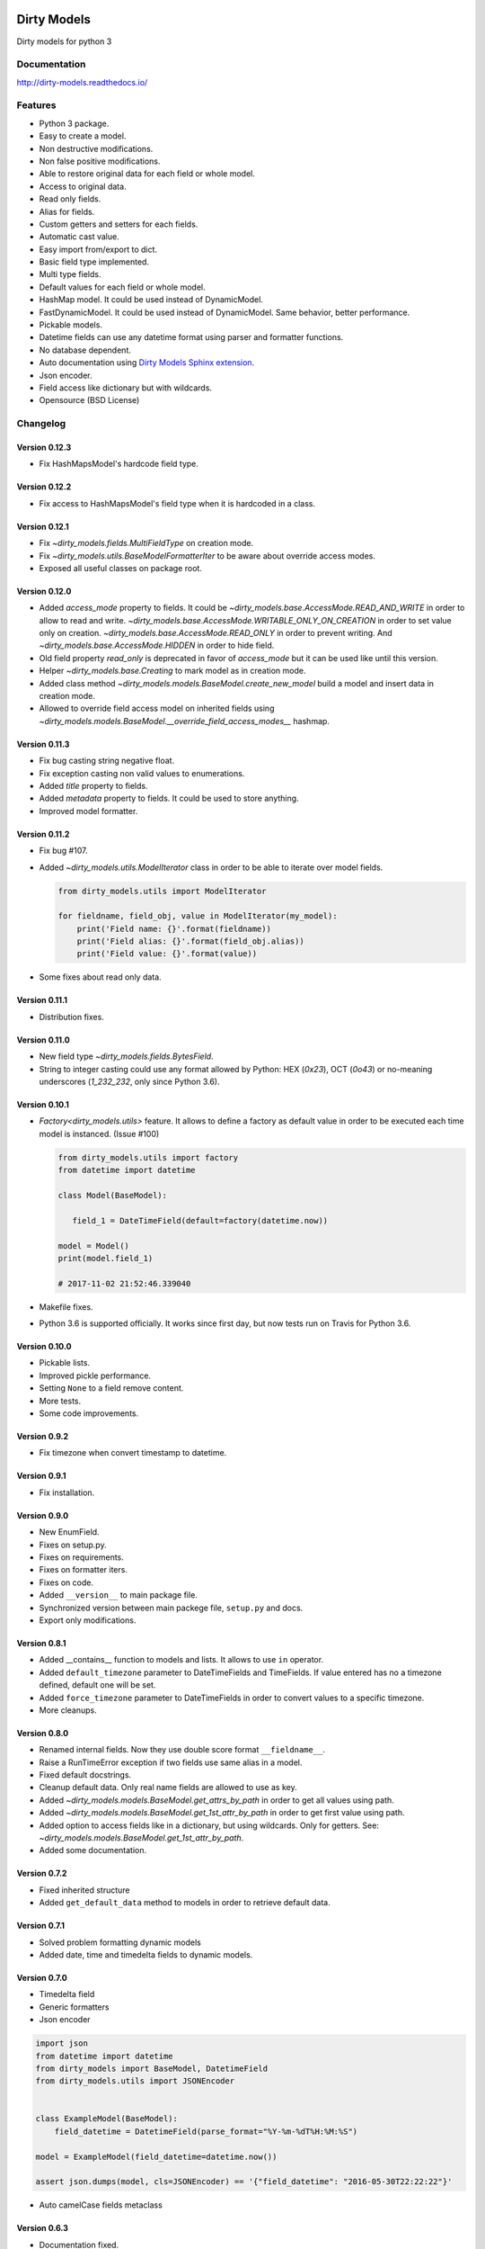 |travis-master| |coverall-master| |doc-master| |pypi-lastrelease| |python-versions|
|project-status| |project-license| |project-format| |project-implementation|

.. |travis-master| image:: https://travis-ci.org/alfred82santa/dirty-models.svg?branch=master
    :target: https://travis-ci.org/alfred82santa/dirty-models

.. |coverall-master| image:: https://coveralls.io/repos/alfred82santa/dirty-models/badge.svg?branch=master&service=github
    :target: https://coveralls.io/r/alfred82santa/dirty-models?branch=master

.. |doc-master| image:: https://readthedocs.org/projects/dirty-models/badge/?version=latest
    :target: http://dirty-models.readthedocs.io/?badge=latest
    :alt: Documentation Status

.. |pypi-downloads| image:: https://img.shields.io/pypi/dm/dirty-models.svg
    :target: https://pypi.python.org/pypi/dirty-models/
    :alt: Downloads

.. |pypi-lastrelease| image:: https://img.shields.io/pypi/v/dirty-models.svg
    :target: https://pypi.python.org/pypi/dirty-models/
    :alt: Latest Version

.. |python-versions| image:: https://img.shields.io/pypi/pyversions/dirty-models.svg
    :target: https://pypi.python.org/pypi/dirty-models/
    :alt: Supported Python versions

.. |project-status| image:: https://img.shields.io/pypi/status/dirty-models.svg
    :target: https://pypi.python.org/pypi/dirty-models/
    :alt: Development Status

.. |project-license| image:: https://img.shields.io/pypi/l/dirty-models.svg
    :target: https://pypi.python.org/pypi/dirty-models/
    :alt: License

.. |project-format| image:: https://img.shields.io/pypi/format/dirty-models.svg
    :target: https://pypi.python.org/pypi/dirty-models/
    :alt: Download format

.. |project-implementation| image:: https://img.shields.io/pypi/implementation/dirty-models.svg
    :target: https://pypi.python.org/pypi/dirty-models/
    :alt: Supported Python implementations

.. _Dirty Models Sphinx extension: http://dirty-models-sphinx-extension.readthedocs.io

============
Dirty Models
============

Dirty models for python 3

-------------
Documentation
-------------

http://dirty-models.readthedocs.io/

--------
Features
--------

- Python 3 package.
- Easy to create a model.
- Non destructive modifications.
- Non false positive modifications.
- Able to restore original data for each field or whole model.
- Access to original data.
- Read only fields.
- Alias for fields.
- Custom getters and setters for each fields.
- Automatic cast value.
- Easy import from/export to dict.
- Basic field type implemented.
- Multi type fields.
- Default values for each field or whole model.
- HashMap model. It could be used instead of DynamicModel.
- FastDynamicModel. It could be used instead of DynamicModel. Same behavior, better performance.
- Pickable models.
- Datetime fields can use any datetime format using parser and formatter functions.
- No database dependent.
- Auto documentation using `Dirty Models Sphinx extension`_.
- Json encoder.
- Field access like dictionary but with wildcards.
- Opensource (BSD License)

---------
Changelog
---------

Version 0.12.3
--------------

* Fix HashMapsModel's hardcode field type.

Version 0.12.2
--------------

* Fix access to HashMapsModel's field type when it is hardcoded in a class.

Version 0.12.1
--------------

* Fix `~dirty_models.fields.MultiFieldType` on creation mode.

* Fix `~dirty_models.utils.BaseModelFormatterIter` to be aware about override access modes.

* Exposed all useful classes on package root.


Version 0.12.0
--------------

* Added `access_mode` property to fields.
  It could be `~dirty_models.base.AccessMode.READ_AND_WRITE` in order to allow to read and write.
  `~dirty_models.base.AccessMode.WRITABLE_ONLY_ON_CREATION` in order to set value only on creation.
  `~dirty_models.base.AccessMode.READ_ONLY` in order to prevent writing.
  And `~dirty_models.base.AccessMode.HIDDEN` in order to hide field.

* Old field property `read_only` is deprecated in favor of `access_mode` but it can be used like until this version.

* Helper `~dirty_models.base.Creating` to mark model as in creation mode.

* Added class method `~dirty_models.models.BaseModel.create_new_model` build a model and insert data
  in creation mode.

* Allowed to override field access model on inherited fields using
  `~dirty_models.models.BaseModel.__override_field_access_modes__` hashmap.


Version 0.11.3
--------------

- Fix bug casting string negative float.
- Fix exception casting non valid values to enumerations.
- Added `title` property to fields.
- Added `metadata` property to fields. It could be used to store anything.
- Improved model formatter.

Version 0.11.2
--------------

- Fix bug #107.

- Added `~dirty_models.utils.ModelIterator` class in order to be able to iterate over model fields.

  .. code-block:: python

     from dirty_models.utils import ModelIterator

     for fieldname, field_obj, value in ModelIterator(my_model):
         print('Field name: {}'.format(fieldname))
         print('Field alias: {}'.format(field_obj.alias))
         print('Field value: {}'.format(value))

- Some fixes about read only data.


Version 0.11.1
--------------

- Distribution fixes.


Version 0.11.0
--------------

- New field type `~dirty_models.fields.BytesField`.

- String to integer casting could use any format allowed by Python: HEX (`0x23`), OCT (`0o43`) or
  no-meaning underscores (`1_232_232`, only since Python 3.6).

Version 0.10.1
--------------

- `Factory<dirty_models.utils>` feature. It allows to define a factory as
  default value in order to be executed each time model is instanced. (Issue #100)

  .. code-block:: python

     from dirty_models.utils import factory
     from datetime import datetime

     class Model(BaseModel):

        field_1 = DateTimeField(default=factory(datetime.now))

     model = Model()
     print(model.field_1)

     # 2017-11-02 21:52:46.339040

- Makefile fixes.
- Python 3.6 is supported officially. It works since first day, but now tests run on Travis for Python 3.6.

Version 0.10.0
--------------

- Pickable lists.
- Improved pickle performance.
- Setting ``None`` to a field remove content.
- More tests.
- Some code improvements.

Version 0.9.2
-------------

- Fix timezone when convert timestamp to datetime.

Version 0.9.1
-------------

- Fix installation.

Version 0.9.0
-------------

- New EnumField.
- Fixes on setup.py.
- Fixes on requirements.
- Fixes on formatter iters.
- Fixes on code.
- Added ``__version__`` to main package file.
- Synchronized version between main packege file, ``setup.py`` and docs.
- Export only modifications.


Version 0.8.1
-------------

- Added __contains__ function to models and lists. It allows to use ``in`` operator.
- Added ``default_timezone`` parameter to DateTimeFields and TimeFields. If value entered has no a timezone
  defined, default one will be set.
- Added ``force_timezone`` parameter to DateTimeFields in order to convert values to a specific timezone.
- More cleanups.

Version 0.8.0
-------------

- Renamed internal fields. Now they use double score format ``__fieldname__``.
- Raise a RunTimeError exception if two fields use same alias in a model.
- Fixed default docstrings.
- Cleanup default data. Only real name fields are allowed to use as key.
- Added `~dirty_models.models.BaseModel.get_attrs_by_path` in order to get all values using path.
- Added `~dirty_models.models.BaseModel.get_1st_attr_by_path` in order to get first value using path.
- Added option to access fields like in a dictionary, but using wildcards. Only for getters.
  See: `~dirty_models.models.BaseModel.get_1st_attr_by_path`.
- Added some documentation.

Version 0.7.2
-------------

- Fixed inherited structure
- Added ``get_default_data`` method to models in order to retrieve default data.

Version 0.7.1
-------------

- Solved problem formatting dynamic models
- Added date, time and timedelta fields to dynamic models.

Version 0.7.0
-------------

- Timedelta field
- Generic formatters
- Json encoder

.. code-block:: python

    import json
    from datetime import datetime
    from dirty_models import BaseModel, DatetimeField
    from dirty_models.utils import JSONEncoder


    class ExampleModel(BaseModel):
        field_datetime = DatetimeField(parse_format="%Y-%m-%dT%H:%M:%S")

    model = ExampleModel(field_datetime=datetime.now())

    assert json.dumps(model, cls=JSONEncoder) == '{"field_datetime": "2016-05-30T22:22:22"}'

- Auto camelCase fields metaclass


Version 0.6.3
-------------

- Documentation fixed.
- Allow import main members from root package.

Version 0.6.2
-------------

- Improved datetime fields parser and formatter definitions. Now there are three ways to define them:

* Format string to use both parse and formatter:

.. code-block:: python

    class ExampleModel(BaseModel):
        datetime_field = DateTimeField(parse_format='%Y-%m-%dT%H:%M:%SZ')


* Define a format string or function for parse and format datetime:

.. code-block:: python

    class ExampleModel(BaseModel):
        datetime_field = DateTimeField(parse_format={'parser': callable_func,
                                                     'formatter': '%Y-%m-%dT%H:%M:%SZ'})

* Use predefined format:

.. code-block:: python

    DateTimeField.date_parsers = {
        'iso8061': {
            'formatter': '%Y-%m-%dT%H:%M:%SZ',
            'parser': iso8601.parse_date
        }
    }
    class ExampleModel(BaseModel):
        datetime_field = DateTimeField(parse_format='iso8061')


Version 0.6.1
-------------

- Improved model field autoreference.

.. code-block:: python

    class ExampleModel(BaseModel):
        model_field = ModelField()  # Field with a ExampleModel
        array_of_model = ArrayField(field_type=ModelField())  # Array of ExampleModels


Version 0.6.0
-------------

- Added default value for fields.

..  code-block:: python

    class ExampleModel(BaseModel):
        integer_field = IntegerField(default=1)

    model = ExampleModel()
    assert model.integer_field is 1

- Added default values at model level. Inherit default values could be override on new model classes.

..  code-block:: python

    class InheritExampleModel(ExampleModel):
        __default_data__ = {'integer_field': 2}

    model = InheritExampleModel()
    assert model.integer_field is 2

- Added multi type fields.

..  code-block:: python

    class ExampleModel(BaseModel):
        multi_field = MultiTypeField(field_types=[IntegerField(), StringField()])

    model = ExampleModel()
    model.multi_field = 2
    assert model.multi_field is 2

    model.multi_field = 'foo'
    assert model.multi_field is 'foo'

Version 0.5.2
-------------

- Fixed model structure.
- Makefile helpers.


Version 0.5.1
-------------

- Added a easy way to get model structure. It will be used by autodoc libraries as sphinx or json-schema.

Version 0.5.0
-------------

- Added autolist parameter to ArrayField. It allows to assign a single item to a list field,
  so it will be converted to a list with this value.

..  code-block:: python

    class ExampleModel(BaseModel):
        array_field = ArrayField(field_type=StringField(), autolist=True)

    model = ExampleModel()
    model.array_field = 'foo'
    assert model.array_field[0] is 'foo'

------------
Installation
------------

.. code-block:: bash

    $ pip install dirty-models

------
Issues
------

- Getter and setter feature needs refactor to be able to use as decorators.
- DynamicModel is too strange. I don't trust in it. Try to use HashMapModel or FastDynamicModel.

-----------
Basic usage
-----------

.. code-block:: python

    from dirty_models.models import BaseModel
    from dirty_models.fields import StringField, IntegerField

    class FooBarModel(BaseModel):
        foo = IntegerField()
        bar = StringField(name="real_bar")
        alias_field = IntegerField(alias=['alias1', 'alias2'])



    fb = FooBarModel()

    fb.foo = 2
    assert fb.foo is 2

    fb.bar = 'wow'
    assert fb.bar is 'wow'
    assert fb.real_bar is 'wow'

    fb.alias_field = 3
    assert fb.alias_field is 3
    assert fb.alias1 is fb.alias_field
    assert fb.alias2 is fb.alias_field
    assert fb['alias_field'] is 3

.. note::

    More examples and documentation on http://dirty-models.readthedocs.io/


